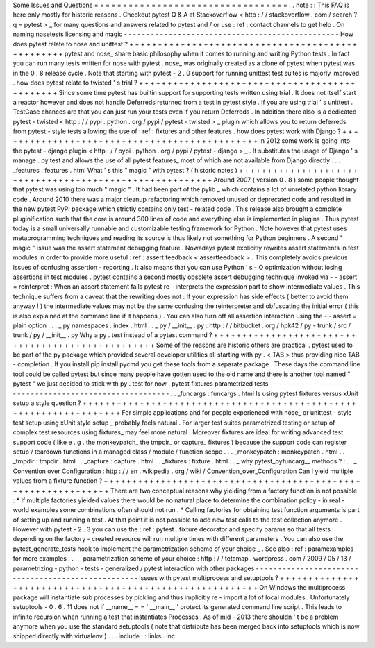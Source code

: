 Some
Issues
and
Questions
=
=
=
=
=
=
=
=
=
=
=
=
=
=
=
=
=
=
=
=
=
=
=
=
=
=
=
=
=
=
=
=
=
=
.
.
note
:
:
This
FAQ
is
here
only
mostly
for
historic
reasons
.
Checkout
pytest
Q
&
A
at
Stackoverflow
<
http
:
/
/
stackoverflow
.
com
/
search
?
q
=
pytest
>
_
for
many
questions
and
answers
related
to
pytest
and
/
or
use
:
ref
:
contact
channels
to
get
help
.
On
naming
nosetests
licensing
and
magic
-
-
-
-
-
-
-
-
-
-
-
-
-
-
-
-
-
-
-
-
-
-
-
-
-
-
-
-
-
-
-
-
-
-
-
-
-
-
-
-
-
-
-
-
-
-
-
-
How
does
pytest
relate
to
nose
and
unittest
?
+
+
+
+
+
+
+
+
+
+
+
+
+
+
+
+
+
+
+
+
+
+
+
+
+
+
+
+
+
+
+
+
+
+
+
+
+
+
+
+
+
+
+
+
+
+
+
+
+
pytest
and
nose_
share
basic
philosophy
when
it
comes
to
running
and
writing
Python
tests
.
In
fact
you
can
run
many
tests
written
for
nose
with
pytest
.
nose_
was
originally
created
as
a
clone
of
pytest
when
pytest
was
in
the
0
.
8
release
cycle
.
Note
that
starting
with
pytest
-
2
.
0
support
for
running
unittest
test
suites
is
majorly
improved
.
how
does
pytest
relate
to
twisted
'
s
trial
?
+
+
+
+
+
+
+
+
+
+
+
+
+
+
+
+
+
+
+
+
+
+
+
+
+
+
+
+
+
+
+
+
+
+
+
+
+
+
+
+
+
+
+
+
+
+
Since
some
time
pytest
has
builtin
support
for
supporting
tests
written
using
trial
.
It
does
not
itself
start
a
reactor
however
and
does
not
handle
Deferreds
returned
from
a
test
in
pytest
style
.
If
you
are
using
trial
'
s
unittest
.
TestCase
chances
are
that
you
can
just
run
your
tests
even
if
you
return
Deferreds
.
In
addition
there
also
is
a
dedicated
pytest
-
twisted
<
http
:
/
/
pypi
.
python
.
org
/
pypi
/
pytest
-
twisted
>
_
plugin
which
allows
you
to
return
deferreds
from
pytest
-
style
tests
allowing
the
use
of
:
ref
:
fixtures
and
other
features
.
how
does
pytest
work
with
Django
?
+
+
+
+
+
+
+
+
+
+
+
+
+
+
+
+
+
+
+
+
+
+
+
+
+
+
+
+
+
+
+
+
+
+
+
+
+
+
+
+
+
+
+
+
+
+
In
2012
some
work
is
going
into
the
pytest
-
django
plugin
<
http
:
/
/
pypi
.
python
.
org
/
pypi
/
pytest
-
django
>
_
.
It
substitutes
the
usage
of
Django
'
s
manage
.
py
test
and
allows
the
use
of
all
pytest
features_
most
of
which
are
not
available
from
Django
directly
.
.
.
_features
:
features
.
html
What
'
s
this
"
magic
"
with
pytest
?
(
historic
notes
)
+
+
+
+
+
+
+
+
+
+
+
+
+
+
+
+
+
+
+
+
+
+
+
+
+
+
+
+
+
+
+
+
+
+
+
+
+
+
+
+
+
+
+
+
+
+
+
+
+
+
+
+
+
+
+
+
Around
2007
(
version
0
.
8
)
some
people
thought
that
pytest
was
using
too
much
"
magic
"
.
It
had
been
part
of
the
pylib
_
which
contains
a
lot
of
unrelated
python
library
code
.
Around
2010
there
was
a
major
cleanup
refactoring
which
removed
unused
or
deprecated
code
and
resulted
in
the
new
pytest
PyPI
package
which
strictly
contains
only
test
-
related
code
.
This
release
also
brought
a
complete
pluginification
such
that
the
core
is
around
300
lines
of
code
and
everything
else
is
implemented
in
plugins
.
Thus
pytest
today
is
a
small
universally
runnable
and
customizable
testing
framework
for
Python
.
Note
however
that
pytest
uses
metaprogramming
techniques
and
reading
its
source
is
thus
likely
not
something
for
Python
beginners
.
A
second
"
magic
"
issue
was
the
assert
statement
debugging
feature
.
Nowadays
pytest
explicitly
rewrites
assert
statements
in
test
modules
in
order
to
provide
more
useful
:
ref
:
assert
feedback
<
assertfeedback
>
.
This
completely
avoids
previous
issues
of
confusing
assertion
-
reporting
.
It
also
means
that
you
can
use
Python
'
s
-
O
optimization
without
losing
assertions
in
test
modules
.
pytest
contains
a
second
mostly
obsolete
assert
debugging
technique
invoked
via
-
-
assert
=
reinterpret
:
When
an
assert
statement
fails
pytest
re
-
interprets
the
expression
part
to
show
intermediate
values
.
This
technique
suffers
from
a
caveat
that
the
rewriting
does
not
:
If
your
expression
has
side
effects
(
better
to
avoid
them
anyway
!
)
the
intermediate
values
may
not
be
the
same
confusing
the
reinterpreter
and
obfuscating
the
initial
error
(
this
is
also
explained
at
the
command
line
if
it
happens
)
.
You
can
also
turn
off
all
assertion
interaction
using
the
-
-
assert
=
plain
option
.
.
.
_
py
namespaces
:
index
.
html
.
.
_
py
/
__init__
.
py
:
http
:
/
/
bitbucket
.
org
/
hpk42
/
py
-
trunk
/
src
/
trunk
/
py
/
__init__
.
py
Why
a
py
.
test
instead
of
a
pytest
command
?
+
+
+
+
+
+
+
+
+
+
+
+
+
+
+
+
+
+
+
+
+
+
+
+
+
+
+
+
+
+
+
+
+
+
+
+
+
+
+
+
+
+
+
+
+
+
+
+
+
+
Some
of
the
reasons
are
historic
others
are
practical
.
pytest
used
to
be
part
of
the
py
package
which
provided
several
developer
utilities
all
starting
with
py
.
<
TAB
>
thus
providing
nice
TAB
-
completion
.
If
you
install
pip
install
pycmd
you
get
these
tools
from
a
separate
package
.
These
days
the
command
line
tool
could
be
called
pytest
but
since
many
people
have
gotten
used
to
the
old
name
and
there
is
another
tool
named
"
pytest
"
we
just
decided
to
stick
with
py
.
test
for
now
.
pytest
fixtures
parametrized
tests
-
-
-
-
-
-
-
-
-
-
-
-
-
-
-
-
-
-
-
-
-
-
-
-
-
-
-
-
-
-
-
-
-
-
-
-
-
-
-
-
-
-
-
-
-
-
-
-
-
-
-
-
-
-
-
.
.
_funcargs
:
funcargs
.
html
Is
using
pytest
fixtures
versus
xUnit
setup
a
style
question
?
+
+
+
+
+
+
+
+
+
+
+
+
+
+
+
+
+
+
+
+
+
+
+
+
+
+
+
+
+
+
+
+
+
+
+
+
+
+
+
+
+
+
+
+
+
+
+
+
+
+
+
+
+
+
+
+
+
+
+
+
+
+
+
+
+
+
+
For
simple
applications
and
for
people
experienced
with
nose_
or
unittest
-
style
test
setup
using
xUnit
style
setup
_
probably
feels
natural
.
For
larger
test
suites
parametrized
testing
or
setup
of
complex
test
resources
using
fixtures_
may
feel
more
natural
.
Moreover
fixtures
are
ideal
for
writing
advanced
test
support
code
(
like
e
.
g
.
the
monkeypatch_
the
tmpdir_
or
capture_
fixtures
)
because
the
support
code
can
register
setup
/
teardown
functions
in
a
managed
class
/
module
/
function
scope
.
.
.
_monkeypatch
:
monkeypatch
.
html
.
.
_tmpdir
:
tmpdir
.
html
.
.
_capture
:
capture
.
html
.
.
_fixtures
:
fixture
.
html
.
.
_
why
pytest_pyfuncarg__
methods
?
:
.
.
_
Convention
over
Configuration
:
http
:
/
/
en
.
wikipedia
.
org
/
wiki
/
Convention_over_Configuration
Can
I
yield
multiple
values
from
a
fixture
function
?
+
+
+
+
+
+
+
+
+
+
+
+
+
+
+
+
+
+
+
+
+
+
+
+
+
+
+
+
+
+
+
+
+
+
+
+
+
+
+
+
+
+
+
+
+
+
+
+
+
+
+
+
+
+
+
+
+
+
+
+
+
+
There
are
two
conceptual
reasons
why
yielding
from
a
factory
function
is
not
possible
:
*
If
multiple
factories
yielded
values
there
would
be
no
natural
place
to
determine
the
combination
policy
-
in
real
-
world
examples
some
combinations
often
should
not
run
.
*
Calling
factories
for
obtaining
test
function
arguments
is
part
of
setting
up
and
running
a
test
.
At
that
point
it
is
not
possible
to
add
new
test
calls
to
the
test
collection
anymore
.
However
with
pytest
-
2
.
3
you
can
use
the
:
ref
:
pytest
.
fixture
decorator
and
specify
params
so
that
all
tests
depending
on
the
factory
-
created
resource
will
run
multiple
times
with
different
parameters
.
You
can
also
use
the
pytest_generate_tests
hook
to
implement
the
parametrization
scheme
of
your
choice
_
.
See
also
:
ref
:
paramexamples
for
more
examples
.
.
.
_
parametrization
scheme
of
your
choice
:
http
:
/
/
tetamap
.
wordpress
.
com
/
2009
/
05
/
13
/
parametrizing
-
python
-
tests
-
generalized
/
pytest
interaction
with
other
packages
-
-
-
-
-
-
-
-
-
-
-
-
-
-
-
-
-
-
-
-
-
-
-
-
-
-
-
-
-
-
-
-
-
-
-
-
-
-
-
-
-
-
-
-
-
-
-
-
-
-
-
Issues
with
pytest
multiprocess
and
setuptools
?
+
+
+
+
+
+
+
+
+
+
+
+
+
+
+
+
+
+
+
+
+
+
+
+
+
+
+
+
+
+
+
+
+
+
+
+
+
+
+
+
+
+
+
+
+
+
+
+
+
+
+
+
+
+
+
+
+
On
Windows
the
multiprocess
package
will
instantiate
sub
processes
by
pickling
and
thus
implicitly
re
-
import
a
lot
of
local
modules
.
Unfortunately
setuptools
-
0
.
6
.
11
does
not
if
__name__
=
=
'
__main__
'
protect
its
generated
command
line
script
.
This
leads
to
infinite
recursion
when
running
a
test
that
instantiates
Processes
.
As
of
mid
-
2013
there
shouldn
'
t
be
a
problem
anymore
when
you
use
the
standard
setuptools
(
note
that
distribute
has
been
merged
back
into
setuptools
which
is
now
shipped
directly
with
virtualenv
)
.
.
.
include
:
:
links
.
inc
